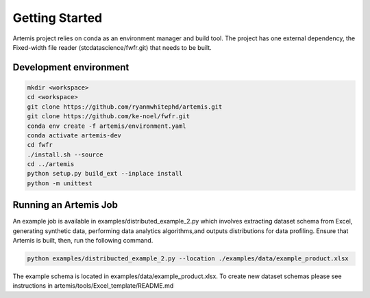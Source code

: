 ###############
Getting Started
###############

Artemis project relies on conda as an environment manager and build tool. The project has one
external dependency, the Fixed-width file reader (stcdatascience/fwfr.git) that needs to be built.


Development environment
=======================

.. code:: bash

  mkdir <workspace>
  cd <workspace>
  git clone https://github.com/ryanmwhitephd/artemis.git
  git clone https://github.com/ke-noel/fwfr.git
  conda env create -f artemis/environment.yaml
  conda activate artemis-dev
  cd fwfr
  ./install.sh --source
  cd ../artemis
  python setup.py build_ext --inplace install
  python -m unittest



Running an Artemis Job
======================

An example job is available in examples/distributed_example_2.py which involves extracting dataset
schema from Excel, generating synthetic data, performing data analytics algorithms,and outputs distributions for data profiling.
Ensure that Artemis is built, then, run the following command.

.. code:: bash

  python examples/distribucted_example_2.py --location ./examples/data/example_product.xlsx


The example schema is located in examples/data/example_product.xlsx. To create new dataset schemas
please see instructions in artemis/tools/Excel_template/README.md


